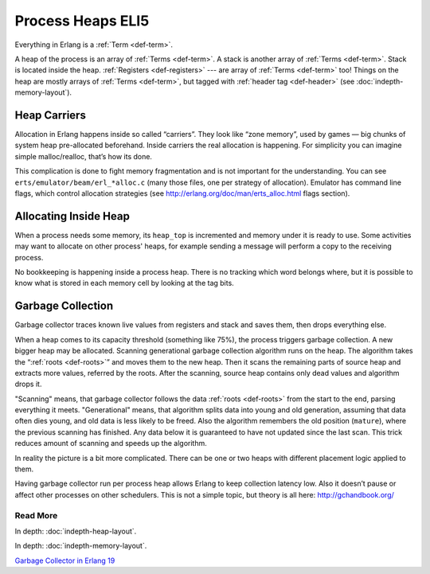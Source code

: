 Process Heaps ELI5
==================

Everything in Erlang is a :ref:`Term <def-term>`.

A heap of the process is an array of :ref:`Terms <def-term>`. A stack is
another array of :ref:`Terms <def-term>`. Stack is located inside the heap.
:ref:`Registers <def-registers>` --- are array of :ref:`Terms <def-term>` too!
Things on the heap are mostly arrays of :ref:`Terms <def-term>`, but tagged
with :ref:`header tag <def-header>` (see :doc:`indepth-memory-layout`).

Heap Carriers
-------------

Allocation in Erlang happens inside so called “carriers”. They look like
“zone memory”, used by games — big chunks of system heap pre-allocated
beforehand. Inside carriers the real allocation is happening. For simplicity
you can imagine simple malloc/realloc, that’s how its done.

This complication is done to fight memory fragmentation and is not important
for the understanding.
You can see ``erts/emulator/beam/erl_*alloc.c`` (many those files, one per
strategy of allocation). Emulator has command line flags, which control
allocation strategies (see http://erlang.org/doc/man/erts_alloc.html flags
section).

Allocating Inside Heap
----------------------

When a process needs some memory, its ``heap_top`` is incremented and memory
under it is ready to use. Some activities may want to allocate on other
process' heaps, for example sending a message will perform a copy to the
receiving process.

No bookkeeping is happening inside a process heap.
There is no tracking which word belongs where, but it is possible to know
what is stored in each memory cell by looking at the tag bits.

Garbage Collection
------------------

Garbage collector traces known live values from registers and stack and saves
them, then drops everything else.

When a heap comes to its capacity threshold (something like 75%), the process
triggers garbage collection. A new bigger heap may be allocated.
Scanning generational garbage collection algorithm runs on the heap.
The algorithm takes the “:ref:`roots <def-roots>`” and moves them to the
new heap.
Then it scans the remaining parts of source heap
and extracts more values, referred by the roots. After the scanning, source
heap contains only dead values and algorithm drops it.

"Scanning" means, that garbage collector follows the data
:ref:`roots <def-roots>` from the start to the end, parsing everything it meets.
"Generational" means, that algorithm splits data into young and old generation,
assuming that data often dies young, and old data is less likely to be freed.
Also the algorithm remembers the old position (``mature``), where the previous
scanning has finished.
Any data below it is guaranteed to have not updated since the last scan.
This trick reduces amount of scanning and speeds up the algorithm.

In reality the picture is a bit more complicated. There can be one or two
heaps with different placement logic applied to them.

Having garbage collector run per process heap allows Erlang to keep
collection latency low. Also it doesn’t pause or affect other processes on
other schedulers. This is not a simple topic, but theory is all here:
http://gchandbook.org/

Read More
`````````

In depth: :doc:`indepth-heap-layout`.

In depth: :doc:`indepth-memory-layout`.

`Garbage Collector in Erlang 19 <https://www.erlang-solutions.com/blog/erlang-19-0-garbage-collector.html>`_
